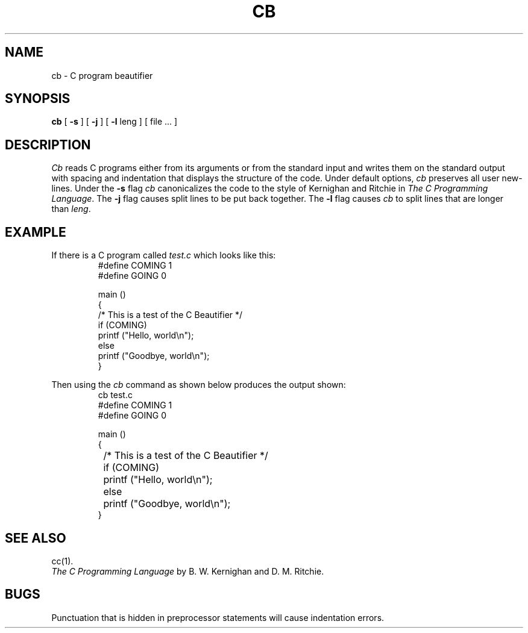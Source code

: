 '\"macro stdmacro
.TH CB 1
.SH NAME
cb \- C program beautifier
.SH SYNOPSIS
.B cb
[
.B \-s
] [
.B \-j
] [
.B \-l
leng
] [ file ... ]
.SH DESCRIPTION
.I Cb\^
reads C programs either from its arguments or from the
standard input
and writes them
on the standard output with spacing and indentation
that displays the structure of the code.
Under default options,
.I cb\^
preserves all user new-lines.
Under the
.B \-s
flag
.I cb\^
canonicalizes the code to the style of
Kernighan and Ritchie in
.IR "The C Programming Language" .
The
.B \-j
flag
causes split lines to be put back together.
The
.B \-l
flag causes
.I cb\^
to split lines that are longer than
.IR leng .
.SH EXAMPLE
.PP
If there is a C program called
.I test.c
which looks like this:
.RS
.nf
#define COMING 1
#define GOING 0
.sp
main ()
{
/*  This is a test of the C Beautifier  */
if (COMING)
printf ("Hello, world\\n");
else
printf ("Goodbye, world\\n");
}
.fi
.RE
.PP
Then using the 
.I cb\^
command as shown below produces the output shown:
.RS
.nf
cb test.c
#define COMING 1
#define GOING 0

main ()
{
	/*  This is a test of the C Beautifier  */
	if (COMING)
		printf ("Hello, world\\n");
	else
		printf ("Goodbye, world\\n");
}
.fi
.RE
.SH "SEE ALSO"
cc(1).
.br
.I "The C Programming Language\^"
by B. W. Kernighan and D. M. Ritchie.
.SH BUGS
Punctuation that is hidden in
preprocessor statements will cause indentation errors.
.\"	@(#)cb.1	5.1 of 10/26/83
